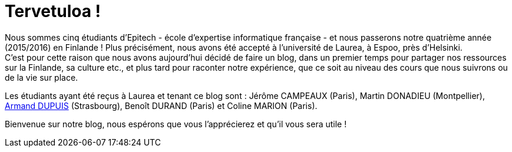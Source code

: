 = Tervetuloa !

:hp-tags: Présentation, Introduction, Finlande, Laurea
:hp-image: https://TeksInHelsinki.github.com/images/helsinki-background.jpg
:published_at: 2015-03-01

Nous sommes cinq étudiants d'Epitech - école d'expertise informatique française - et nous passerons notre quatrième année (2015/2016) en Finlande ! Plus précisément, nous avons été accepté à l'université de Laurea, à Espoo, près d'Helsinki. +
C'est pour cette raison que nous avons aujourd'hui décidé de faire un blog, dans un premier temps pour partager nos ressources sur la Finlande, sa culture etc., et plus tard pour raconter notre expérience, que ce soit au niveau des cours que nous suivrons ou de la vie sur place.

Les étudiants ayant été reçus à Laurea et tenant ce blog sont : Jérôme CAMPEAUX (Paris), Martin DONADIEU (Montpellier), link:https://github.com/ArmandDu[Armand DUPUIS] (Strasbourg), Benoît DURAND (Paris) et Coline MARION (Paris).

Bienvenue sur notre blog, nous espérons que vous l'apprécierez et qu'il vous sera utile !
